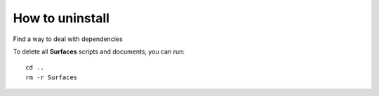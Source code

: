 How to uninstall
=====

Find a way to deal with dependencies

To delete all **Surfaces** scripts and documents, you can run::

	cd ..
	rm -r Surfaces

